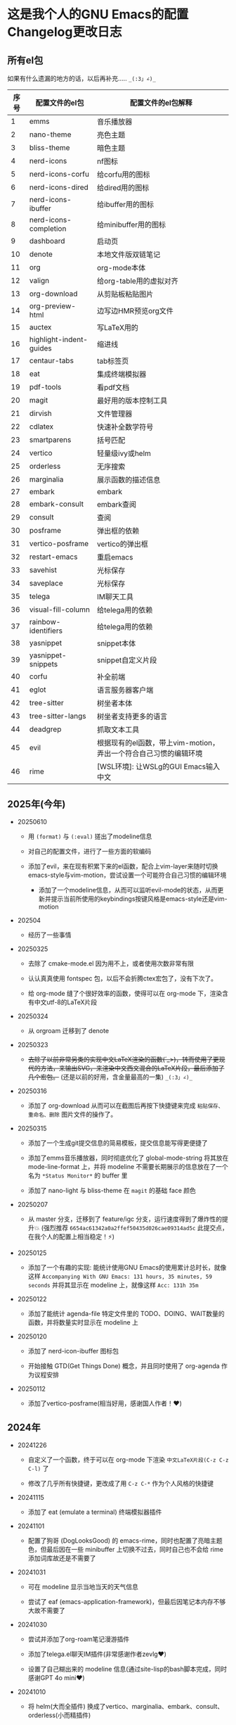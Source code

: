 * 这是我个人的GNU Emacs的配置Changelog更改日志

** 所有el包

如果有什么遗漏的地方的话，以后再补充..... ~_(:3」∠)_~


| 序号 | 配置文件的el包           | 配置文件的el包解释                                          |
|------+-------------------------+-----------------------------------------------------------|
|    1 | emms                    | 音乐播放器                                                 |
|    2 | nano-theme              | 亮色主题                                                   |
|    3 | bliss-theme             | 暗色主题                                                   |
|    4 | nerd-icons              | nf图标                                                    |
|    5 | nerd-icons-corfu        | 给corfu用的图标                                            |
|    6 | nerd-icons-dired        | 给dired用的图标                                            |
|    7 | nerd-icons-ibuffer      | 给ibuffer用的图标                                          |
|    8 | nerd-icons-completion   | 给minibuffer用的图标                                       |
|    9 | dashboard               | 启动页                                                    |
|   10 | denote                  | 本地文件版双链笔记                                          |
|   11 | org                     | org-mode本体                                              |
|   12 | valign                  | 给org-table用的虚拟对齐                                     |
|   13 | org-download            | 从剪贴板粘贴图片                                            |
|   14 | org-preview-html        | 边写边HMR预览org文件                                        |
|   15 | auctex                  | 写LaTeX用的                                               |
|   16 | highlight-indent-guides | 缩进线                                                    |
|   17 | centaur-tabs            | tab标签页                                                 |
|   18 | eat                     | 集成终端模拟器                                              |
|   19 | pdf-tools               | 看pdf文档                                                 |
|   20 | magit                   | 最好用的版本控制工具                                         |
|   21 | dirvish                 | 文件管理器                                                 |
|   22 | cdlatex                 | 快速补全数学符号                                            |
|   23 | smartparens             | 括号匹配                                                   |
|   24 | vertico                 | 轻量级ivy或helm                                            |
|   25 | orderless               | 无序搜索                                                   |
|   26 | marginalia              | 展示函数的描述信息                                          |
|   27 | embark                  | embark                                                    |
|   28 | embark-consult          | embark查阅                                                |
|   29 | consult                 | 查阅                                                      |
|   30 | posframe                | 弹出框的依赖                                               |
|   31 | vertico-posframe        | vertico的弹出框                                            |
|   32 | restart-emacs           | 重启emacs                                                 |
|   33 | savehist                | 光标保存                                                   |
|   34 | saveplace               | 光标保存                                                   |
|   35 | telega                  | IM聊天工具                                                 |
|   36 | visual-fill-column      | 给telega用的依赖                                           |
|   37 | rainbow-identifiers     | 给telega用的依赖                                           |
|   38 | yasnippet               | snippet本体                                               |
|   39 | yasnippet-snippets      | snippet自定义片段                                          |
|   40 | corfu                   | 补全前端                                                   |
|   41 | eglot                   | 语言服务器客户端                                            |
|   42 | tree-sitter             | 树坐者本体                                                 |
|   43 | tree-sitter-langs       | 树坐者支持更多的语言                                         |
|   44 | deadgrep                | 抓取文本工具                                               |
|   45 | evil                    | 根据现有的el函数，带上vim-motion，弄出一个符合自己习惯的编辑环境 |
|   46 | rime                    | [WSL环境]: 让WSLg的GUI Emacs输入中文                        |


** 2025年(今年)

- 20250610

  + 用 ~(format)~ 与 ~(:eval)~ 搓出了modeline信息

  + 对自己的配置文件，进行了一些方面的软编码

  + 添加了evil，来在现有积累下来的el函数，配合上vim-layer来随时切换emacs-style与vim-motion，尝试设置一个可能符合自己习惯的编辑环境

   + 添加了一个modeline信息，从而可以监听evil-mode的状态，从而更新并提示当前所使用的keybindings按键风格是emacs-style还是vim-motion

     
- 202504

  + 经历了一些事情

    
- 20250325

  + 去除了 cmake-mode.el 因为用不上，或者使用次数非常有限

  + 认认真真使用 fontspec 包，以后不会折腾ctex宏包了，没有下次了。

  + 给 org-mode 缝了个很好效率的函数，使得可以在 org-mode 下，渲染含有中文utf-8的LaTeX片段


- 20250324

  + 从 orgroam 迁移到了 denote


- 20250323

  + +去除了以前非常另类的实现中文LaTeX渲染的函数(´_>)，转而使用了更现代的方法，来输出SVG，来渲染中文西文混合的LaTeX片段，最后添加了几个宏包。+ (还是以前的好用，含金量最高的一集) ~_(:3」∠)_~


- 20250316
  
  + 添加了 org-download 从而可以在截图后再按下快捷键来完成 ~粘贴保存、重命名、删除~ 图片文件的操作了。

    
- 20250315

  + 添加了一个生成git提交信息的简易模板，提交信息能写得更便捷了

  + 添加了emms音乐播放器，同时彻底优化了 global-mode-string 将其放在 mode-line-format 上，并将 modeline 不需要长期展示的信息放在了一个名为 ~*Status Monitor*~ 的 buffer 里    

  + 添加了 nano-light 与 bliss-theme 在 ~magit~ 的基础 face 颜色

    
- 20250207

  + 从 master 分支，迁移到了 feature/igc 分支，运行速度得到了爆炸性的提升💥 (强烈推荐 ~6654ac61342a0a2ffef50435d026cae09314ad5c~ 此提交点，在我个人的配置上相当稳定！⚡)

    
- 20250125

  + 添加了一个有趣的实现: 能统计使用GNU Emacs的使用累计总时长，就像这样 ~Accompanying With GNU Emacs: 131 hours, 35 minutes, 59 seconds~ 并将其显示在 modeline 上，就像这样 ~Acc: 131h 35m~

    
- 20250122

  + 添加了能统计 agenda-file 特定文件里的 TODO、DOING、WAIT数量的函数，并将数量实时显示在 modeline 上

    
- 20250120

  + 添加了 nerd-icon-ibuffer 图标包

  + 开始接触 GTD(Get Things Done) 概念，并且同时使用了 org-agenda 作为议程安排

    
- 20250112

  + 添加了vertico-posframe(相当好用，感谢国人作者！♥️)

    
** 2024年

- 20241226

  + 自定义了一个函数，终于可以在 org-mode 下渲染 ~中文LaTeX片段(C-z C-z C-l)~ 了

  + 修改了几乎所有快捷键，更改成了用 ~C-z C-*~ 作为个人风格的快捷键

    
- 20241115

  + 添加了 eat (emulate a terminal) 终端模拟器插件

    
- 20241101

  + 配置了狗哥 (DogLooksGood) 的 emacs-rime，同时也配置了亮暗主题色，但最后因在一些 minibuffer 上切换不过去，同时自己也不会给 rime 添加词库故还是不需要了

    
- 20241031

  + 可在 modeline 显示当地当天的天气信息

  + 尝试了 eaf (emacs-application-framework)，但最后因笔记本内存不够大故不需要了

    
- 20241030

  + 尝试并添加了org-roam笔记漫游插件

  + 添加了telega.el聊天IM插件(非常感谢作者zevlg♥️)

  + 设置了自己糊出来的 modeline 信息(通过site-lisp的bash脚本完成，同时感谢GPT 4o mini♥️)

    
- 20241010

  + 将 helm(大而全插件) 换成了vertico、marginalia、embark、consult、orderless(小而精插件)

  + 将补全插件从 company 换成了 corfu

    
- 20241009

  + 重构了原来的所有配置文件

    
- 20240420

  + 开始接触并使用 GNU Emacs 29.4，并根据 ~Cabins~ (即 ~b站up主: 第253页图灵笔记~) 组织配置文件结构，并尝试并使用各种插件
 

